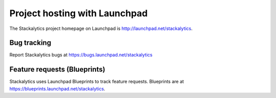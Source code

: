 Project hosting with Launchpad
==============================

The Stackalytics project homepage on Launchpad is
http://launchpad.net/stackalytics.


Bug tracking
------------

Report Stackalytics bugs at https://bugs.launchpad.net/stackalytics

Feature requests (Blueprints)
-----------------------------

Stackalytics uses Launchpad Blueprints to track feature requests. Blueprints are at
https://blueprints.launchpad.net/stackalytics.
